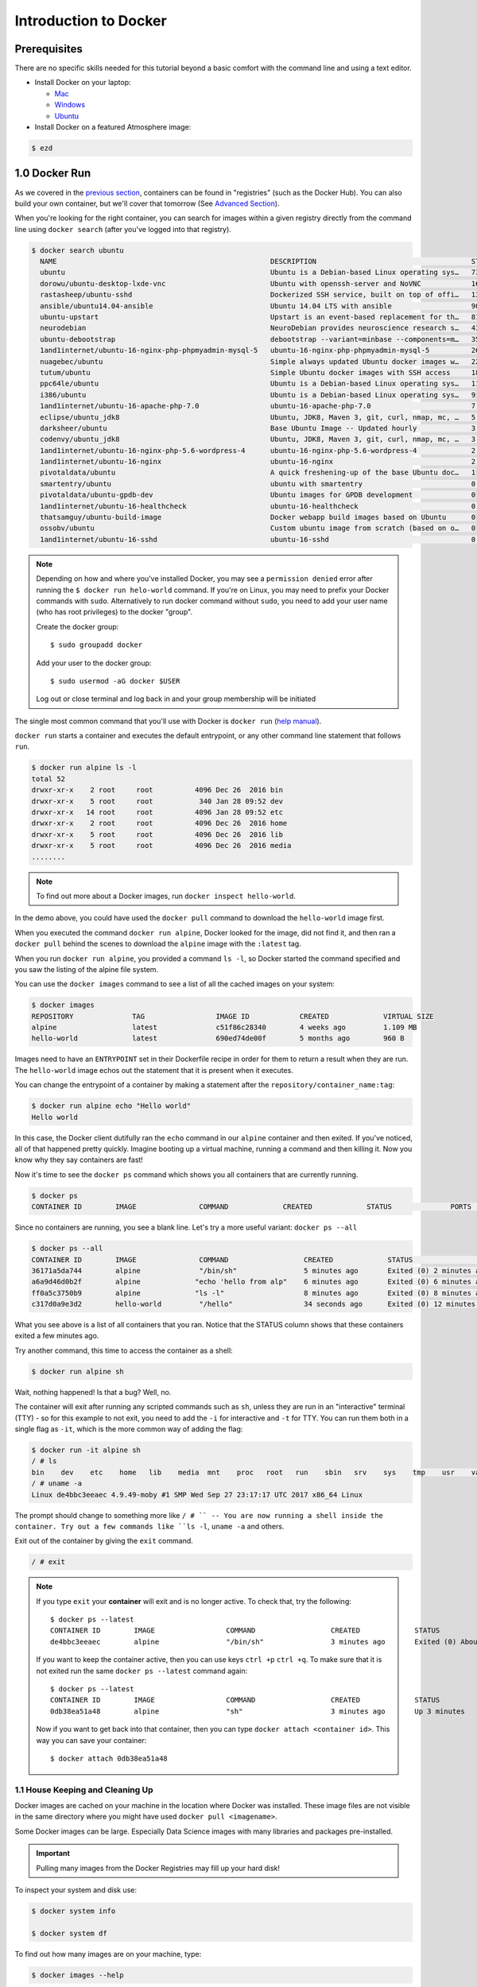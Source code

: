 **Introduction to Docker**
--------------------------

|docker|

Prerequisites
=============

There are no specific skills needed for this tutorial beyond a basic comfort with the command line and using a text editor.

* Install Docker on your laptop:

  - `Mac <https://docs.docker.com/docker-for-mac/>`_
  - `Windows <https://docs.docker.com/docker-for-windows/>`_
  - `Ubuntu <https://docs.docker.com/install/linux/docker-ce/ubuntu/>`_

* Install Docker on a featured Atmosphere image:

.. code-block:: bash

	$ ezd

1.0 Docker Run
==============

As we covered in the `previous section <./findingcontainers.html>`_, containers can be found in "registries" (such as the Docker Hub). You can also build your own container, but we'll cover that tomorrow (See `Advanced Section <./dockeradvanced.html>`_).

When you're looking for the right container, you can search for images within a given registry directly from the command line using ``docker search`` (after you've logged into that registry).

.. code-block:: bash

	$ docker search ubuntu
	  NAME                                                   DESCRIPTION                                     STARS               OFFICIAL            AUTOMATED
	  ubuntu                                                 Ubuntu is a Debian-based Linux operating sys…   7310                [OK]
	  dorowu/ubuntu-desktop-lxde-vnc                         Ubuntu with openssh-server and NoVNC            163                                     [OK]
	  rastasheep/ubuntu-sshd                                 Dockerized SSH service, built on top of offi…   131                                     [OK]
	  ansible/ubuntu14.04-ansible                            Ubuntu 14.04 LTS with ansible                   90                                      [OK]
	  ubuntu-upstart                                         Upstart is an event-based replacement for th…   81                  [OK]
	  neurodebian                                            NeuroDebian provides neuroscience research s…   43                  [OK]
	  ubuntu-debootstrap                                     debootstrap --variant=minbase --components=m…   35                  [OK]
	  1and1internet/ubuntu-16-nginx-php-phpmyadmin-mysql-5   ubuntu-16-nginx-php-phpmyadmin-mysql-5          26                                      [OK]
	  nuagebec/ubuntu                                        Simple always updated Ubuntu docker images w…   22                                      [OK]
	  tutum/ubuntu                                           Simple Ubuntu docker images with SSH access     18
	  ppc64le/ubuntu                                         Ubuntu is a Debian-based Linux operating sys…   11
	  i386/ubuntu                                            Ubuntu is a Debian-based Linux operating sys…   9
	  1and1internet/ubuntu-16-apache-php-7.0                 ubuntu-16-apache-php-7.0                        7                                       [OK]
	  eclipse/ubuntu_jdk8                                    Ubuntu, JDK8, Maven 3, git, curl, nmap, mc, …   5                                       [OK]
	  darksheer/ubuntu                                       Base Ubuntu Image -- Updated hourly             3                                       [OK]
	  codenvy/ubuntu_jdk8                                    Ubuntu, JDK8, Maven 3, git, curl, nmap, mc, …   3                                       [OK]
	  1and1internet/ubuntu-16-nginx-php-5.6-wordpress-4      ubuntu-16-nginx-php-5.6-wordpress-4             2                                       [OK]
	  1and1internet/ubuntu-16-nginx                          ubuntu-16-nginx                                 2                                       [OK]
	  pivotaldata/ubuntu                                     A quick freshening-up of the base Ubuntu doc…   1
	  smartentry/ubuntu                                      ubuntu with smartentry                          0                                       [OK]
	  pivotaldata/ubuntu-gpdb-dev                            Ubuntu images for GPDB development              0
	  1and1internet/ubuntu-16-healthcheck                    ubuntu-16-healthcheck                           0                                       [OK]
	  thatsamguy/ubuntu-build-image                          Docker webapp build images based on Ubuntu      0
	  ossobv/ubuntu                                          Custom ubuntu image from scratch (based on o…   0
	  1and1internet/ubuntu-16-sshd                           ubuntu-16-sshd                                  0                                       [OK]

.. Note::

	Depending on how and where you've installed Docker, you may see a ``permission denied`` error after running the ``$ docker run helo-world`` command. If you're on Linux, you may need to prefix your Docker commands with ``sudo``. Alternatively to run docker command without ``sudo``, you need to add your user name (who has root privileges) to the docker "group".

	Create the docker group::

	$ sudo groupadd docker

	Add your user to the docker group::

	$ sudo usermod -aG docker $USER

	Log out or close terminal and log back in and your group membership will be initiated

The single most common command that you'll use with Docker is ``docker run`` (`help manual <https://docs.docker.com/engine/reference/commandline/run/>`_).

``docker run`` starts a container and executes the default entrypoint, or any other command line statement that follows ``run``.

.. code-block:: bash

	$ docker run alpine ls -l
	total 52
	drwxr-xr-x    2 root     root          4096 Dec 26  2016 bin
	drwxr-xr-x    5 root     root           340 Jan 28 09:52 dev
	drwxr-xr-x   14 root     root          4096 Jan 28 09:52 etc
	drwxr-xr-x    2 root     root          4096 Dec 26  2016 home
	drwxr-xr-x    5 root     root          4096 Dec 26  2016 lib
	drwxr-xr-x    5 root     root          4096 Dec 26  2016 media
	........

.. Note::

	To find out more about a Docker images, run ``docker inspect hello-world``.

In the demo above, you could have used the ``docker pull`` command to download the ``hello-world`` image first.

When you executed the command ``docker run alpine``, Docker looked for the image, did not find it, and then ran a ``docker pull`` behind the scenes to download the ``alpine`` image with the ``:latest`` tag.

When you run ``docker run alpine``, you provided a command ``ls -l``, so Docker started the command specified and you saw the listing of the alpine file system.

You can use the ``docker images`` command to see a list of all the cached images on your system:

.. code-block:: bash

	$ docker images
	REPOSITORY              TAG                 IMAGE ID            CREATED             VIRTUAL SIZE
	alpine                 	latest              c51f86c28340        4 weeks ago         1.109 MB
	hello-world             latest              690ed74de00f        5 months ago        960 B

Images need to have an ``ENTRYPOINT`` set in their Dockerfile recipe in order for them to return a result when they are run. The ``hello-world`` image echos out the statement that it is present when it executes.

You can change the entrypoint of a container by making a statement after the ``repository/container_name:tag``:

.. code-block:: bash

	$ docker run alpine echo "Hello world"
	Hello world

In this case, the Docker client dutifully ran the ``echo`` command in our ``alpine`` container and then exited. If you've noticed, all of that happened pretty quickly. Imagine booting up a virtual machine, running a command and then killing it. Now you know why they say containers are fast!

Now it's time to see the ``docker ps`` command which shows you all containers that are currently running.

.. code-block:: bash

	$ docker ps
	CONTAINER ID        IMAGE               COMMAND             CREATED             STATUS              PORTS               NAMES

Since no containers are running, you see a blank line. Let's try a more useful variant: ``docker ps --all``

.. code-block:: bash

	$ docker ps --all
	CONTAINER ID        IMAGE               COMMAND                  CREATED             STATUS                      PORTS               NAMES
	36171a5da744        alpine              "/bin/sh"                5 minutes ago       Exited (0) 2 minutes ago                        fervent_newton
	a6a9d46d0b2f        alpine             "echo 'hello from alp"    6 minutes ago       Exited (0) 6 minutes ago                        lonely_kilby
	ff0a5c3750b9        alpine             "ls -l"                   8 minutes ago       Exited (0) 8 minutes ago                        elated_ramanujan
	c317d0a9e3d2        hello-world         "/hello"                 34 seconds ago      Exited (0) 12 minutes ago                       stupefied_mcclintock

What you see above is a list of all containers that you ran. Notice that the STATUS column shows that these containers exited a few minutes ago.

Try another command, this time to access the container as a shell:

.. code-block:: bash

	$ docker run alpine sh

Wait, nothing happened! Is that a bug? Well, no.

The container will exit after running any scripted commands such as ``sh``, unless they are run in an "interactive" terminal (TTY) - so for this example to not exit, you need to add the ``-i`` for interactive and ``-t`` for TTY. You can run them both in a single flag as ``-it``, which is the more common way of adding the flag:


.. code-block:: bash

	$ docker run -it alpine sh
	/ # ls
	bin    dev    etc    home   lib    media  mnt    proc   root   run    sbin   srv    sys    tmp    usr    var
	/ # uname -a
	Linux de4bbc3eeaec 4.9.49-moby #1 SMP Wed Sep 27 23:17:17 UTC 2017 x86_64 Linux

The prompt should change to something more like ``/ # `` -- You are now running a shell inside the container. Try out a few commands like ``ls -l``, ``uname -a`` and others.

Exit out of the container by giving the ``exit`` command.

.. code-block:: bash

	/ # exit

.. Note::

	If you type ``exit`` your **container** will exit and is no longer active. To check that, try the following::

		$ docker ps --latest
		CONTAINER ID        IMAGE                 COMMAND                  CREATED             STATUS                          PORTS                    NAMES
		de4bbc3eeaec        alpine                "/bin/sh"                3 minutes ago       Exited (0) About a minute ago                            pensive_leavitt

	If you want to keep the container active, then you can use keys ``ctrl +p`` ``ctrl +q``. To make sure that it is not exited run the same ``docker ps --latest`` command again::

		$ docker ps --latest
		CONTAINER ID        IMAGE                 COMMAND                  CREATED             STATUS                         PORTS                    NAMES
		0db38ea51a48        alpine                "sh"                     3 minutes ago       Up 3 minutes                                            elastic_lewin

	Now if you want to get back into that container, then you can type ``docker attach <container id>``. This way you can save your container::

		$ docker attach 0db38ea51a48

1.1 House Keeping and Cleaning Up
~~~~~~~~~~~~~~~~~~~~~~~~~~~~~~~~~

Docker images are cached on your machine in the location where Docker was installed. These image files are not visible in the same directory where you might have used ``docker pull <imagename>``.

Some Docker images can be large. Especially Data Science images with many libraries and packages pre-installed.

.. Important::

	Pulling many images from the Docker Registries may fill up your hard disk!

To inspect your system and disk use:

.. code-block:: bash

	$ docker system info

	$ docker system df

To find out how many images are on your machine, type:

.. code-block:: bash

	$ docker images --help

To remove images that you no longer need, type:

.. code-block:: bash

	$ docker system prune --help

This is where it becomes important to differentiate between *images*, *containers*, and *volumes* (which we'll get to more in a bit). You can take care of all of the dangling images and containers on your system. Note, that ``prune`` will not removed your cached *images*

.. code-block:: bash

		$ docker system prune
	WARNING! This will remove:
	  - all stopped containers
	  - all networks not used by at least one container
	  - all dangling images
	  - all dangling build cache

	Are you sure you want to continue? [y/N]

If you add the ``-af`` flag it will remove "all" ``-a`` dangling images, empty containers, AND ALL CACHED IMAGES with "force" ``-f``.

2.0  Managing Docker images
~~~~~~~~~~~~~~~~~~~~~~~~~~~

In the previous example, you pulled the ``alpine`` image from the registry and asked the Docker client to run a container based on that image. To see the list of images that are available locally on your system, run the ``docker images`` command.

.. code-block:: bash

	$ docker images
	REPOSITORY                 TAG                 IMAGE ID            CREATED             SIZE
	ubuntu                     bionic              47b19964fb50        4 weeks ago         88.1MB
	alpine                     latest              caf27325b298        4 weeks ago         5.53MB
	hello-world                latest              fce289e99eb9        2 months ago        1.84kB
	.........

Above is a list of images that I've pulled from the registry and those I've created myself (we'll shortly see how). You will have a different list of images on your machine. The **TAG** refers to a particular snapshot of the image and the **ID** is the corresponding unique identifier for that image.

For simplicity, you can think of an image akin to a Git repository - images can be committed with changes and have multiple versions. When you do not provide a specific version number, the client defaults to latest.

2.1 Pulling and Running a JupyterLab or RStudio-Server
~~~~~~~~~~~~~~~~~~~~~~~~~~~~~~~~~~~~~~~~~~~~~~~~~~~~~~

In this section, let's find a Docker image which can run a Jupyter Notebook

Search for official images on Docker Hub which contain the string 'jupyter'

.. code-block:: bash

	$ docker search jupyter
	NAME                                    DESCRIPTION                                     STARS               OFFICIAL            AUTOMATED
	jupyter/datascience-notebook            Jupyter Notebook Data Science Stack from htt…   611
	jupyter/all-spark-notebook              Jupyter Notebook Python, Scala, R, Spark, Me…   276
	jupyterhub/jupyterhub                   JupyterHub: multi-user Jupyter notebook serv…   237                                     [OK]
	jupyter/scipy-notebook                  Jupyter Notebook Scientific Python Stack fro…   227
	jupyter/tensorflow-notebook             Jupyter Notebook Scientific Python Stack w/ …   201
	jupyter/pyspark-notebook                Jupyter Notebook Python, Spark, Mesos Stack …   142
	jupyter/minimal-notebook                Minimal Jupyter Notebook Stack from https://…   96
	jupyter/base-notebook                   Small base image for Jupyter Notebook stacks…   95
	jupyterhub/singleuser                   single-user docker images for use with Jupyt…   30                                      [OK]
	jupyter/r-notebook                      Jupyter Notebook R Stack from https://github…   30
	jupyter/nbviewer                        Jupyter Notebook Viewer                         22                                      [OK]
	mikebirdgeneau/jupyterlab               Jupyterlab based on python / alpine linux wi…   21                                      [OK]
	jupyter/demo                            (DEPRECATED) Demo of the IPython/Jupyter Not…   14
	eboraas/jupyter                         Jupyter Notebook (aka IPython Notebook) with…   12                                      [OK]
	jupyterhub/k8s-hub                                                                      11
	nbgallery/jupyter-alpine                Alpine Jupyter server with nbgallery integra…   9
	jupyter/repo2docker                     Turn git repositories into Jupyter enabled D…   7
	jupyterhub/configurable-http-proxy      node-http-proxy + REST API                      5                                       [OK]
	...

Search for images on Docker Hub which contain the string 'rstudio'

.. code-block:: bash

	$ docker search rstudio

	NAME                                      DESCRIPTION                                     STARS               OFFICIAL            AUTOMATED
	rocker/rstudio                            RStudio Server image                            289                                     [OK]
	opencpu/rstudio                           OpenCPU stable release with rstudio-server (…   29                                      [OK]
	rocker/rstudio-stable                     Build RStudio based on a debian:stable (debi…   16                                      [OK]
	dceoy/rstudio-server                      RStudio Server                                  8                                       [OK]
	rocker/rstudio-daily                                                                      6                                       [OK]
	rstudio/r-base                            Docker Images for R                             6
	rstudio/r-session-complete                Images for sessions and jobs in RStudio Serv…   4
	rstudio/rstudio-server-pro                Default Docker image for RStudio Server Pro     1
	aghorbani/rstudio-h2o                     An easy way to start rstudio and H2O to run …   1                                       [OK]
	centerx/rstudio-pro                       NA                                              1                                       [OK]
	mobilizingcs/rstudio                      RStudio container with mz packages pre-insta…   1                                       [OK]
	calpolydatascience/rstudio-notebook       RStudio notebook                                1                                       [OK]
	...

2.2 Interactive Containers
^^^^^^^^^^^^^^^^^^^^^^^^^^

Let's go ahead and run some basic Integraded Development Environment images from "trusted" organizations on the Docker Hub registry.

When we want to run a container that runs on the open internet, we need to add a `TCP or UDP port number <https://en.wikipedia.org/wiki/List_of_TCP_and_UDP_port_numbers>`_ from which we can access the application in a browser using the machine's IP (Internet Protocol) address or DNS (Domain Name Service) location.

Here are some examples to run basic RStudio and Jupyter Lab:

.. code-block:: bash

	$docker run --rm -p 8787:8787 -e PASSWORD=cc2020 rocker/rstudio

.. code-block:: bash

	$docker run --rm -p 8888:888 jupyter/base-notebook

.. Note::

	We've added the ``--rm`` flag, which means the container will automatically removed from the cache when the container is exited.

	When you start an IDE in a terminal, the terminal connection must stay active to keep the container alive.

If we want to keep our window in the foreground  we can use the ``-d`` - the *detached* flag will run the container as a background process, rather than in the foreground. When you run a container with this flag, it will start, run, telling you the container ID:

.. code-block:: bash

	$ docker run --rm -d -p 8888:8888 jupyter/base-notebook

	Unable to find image 'jupyter/base-notebook:latest' locally
	latest: Pulling from jupyter/base-notebook
	5c939e3a4d10: Pull complete
	c63719cdbe7a: Pull complete
	19a861ea6baf: Pull complete
	651c9d2d6c4f: Pull complete
	21b673dc817c: Pull complete
	1594017be8ef: Pull complete
	b392f2c5ed42: Pull complete
	8e4f6538155b: Pull complete
	7952536f4b86: Pull complete
	61032726be98: Pull complete
	3fc223ec0a58: Pull complete
	23a29aed8d6e: Pull complete
	25ed667252a0: Pull complete
	434b2237517c: Pull complete
	d33fb9062f74: Pull complete
	fdc8c4d68c3d: Pull complete
	Digest: sha256:3b8ec8c8e8be8023f3eeb293bbcb1d80a71d2323ae40680d698e2620e14fdcbc
	Status: Downloaded newer image for jupyter/base-notebook:latest
	561016e4e69e22cf2f3b5ff8cbaa229779c2bdf3bdece89b66957f3f3bc5b734
	$

Note, that your terminal is still active and you can use it to launch more containers. To view the running container, use the ``docker ps`` command

.. code-block:: bash

	$ docker ps
	CONTAINER ID        IMAGE                   COMMAND                  CREATED              STATUS              PORTS                             NAMES
	561016e4e69e        jupyter/base-notebook   "tini -g -- start-no…"   About a minute ago   Up About a minute   8888/tcp, 0.0.0.0:8888->888/tcp   affectionate_banzai

What if we want a Docker container to `always (re)start <https://docs.docker.com/config/containers/start-containers-automatically/>`_, even after we reboot our machine?

.. code-block:: bash

	$ docker run --restart always

3. Managing Data in Docker
==========================

It is possible to store data within the writable layer of a container, but there are some limitations:

- The data doesn’t persist when that container is no longer running, and it can be difficult to get the data out of the container if another process needs it.

- A container’s writable layer is tightly coupled to the host machine where the container is running. You can’t easily move the data somewhere else.

- Its better to put your data into the container **AFTER** it is build - this keeps the container size smaller and easier to move across networks.

Docker offers three different ways to mount data into a container from the Docker host:

  * **volumes**

  * **bind mounts**

  * **tmpfs volumes**

When in doubt, volumes are almost always the right choice.

3.1 Volumes
~~~~~~~~~~~

|volumes|

Volumes are often a better choice than persisting data in a container’s writable layer, because using a volume does not increase the size of containers using it, and the volume’s contents exist outside the lifecycle of a given container. While bind mounts (which we will see later) are dependent on the directory structure of the host machine, volumes are completely managed by Docker. Volumes have several advantages over bind mounts:

- Volumes are easier to back up or migrate than bind mounts.
- You can manage volumes using Docker CLI commands or the Docker API.
- Volumes work on both Linux and Windows containers.
- Volumes can be more safely shared among multiple containers.
- A new volume’s contents can be pre-populated by a container.

.. Note::

	If your container generates non-persistent state data, consider using a ``tmpfs`` mount to avoid storing the data anywhere permanently, and to increase the container’s performance by avoiding writing into the container’s writable layer.

3.1.1 Choose the -v or –mount flag for mounting volumes
^^^^^^^^^^^^^^^^^^^^^^^^^^^^^^^^^^^^^^^^^^^^^^^^^^^^^^^

``-v`` or ``--volume``: Consists of three fields, separated by colon characters (:). The fields must be in the correct order, and the meaning of each field is not immediately obvious.

- In the case of named volumes, the first field is the name of the volume, and is unique on a given host machine.
- The second field is the path where the file or directory are mounted in the container.
- The third field is optional, and is a comma-separated list of options, such as ``ro``.

.. code-block:: bash

   -v /home/username/your_data_folder:/data

.. Note::

	Originally, the ``-v`` or ``--volume`` flag was used for standalone containers and the ``--mount`` flag was used for swarm services. However, starting with Docker 17.06, you can also use ``--mount`` with standalone containers. In general, ``--mount`` is more explicit and verbose. The biggest difference is that the ``-v`` syntax combines all the options together in one field, while the ``--mount`` syntax separates them. Here is a comparison of the syntax for each flag.

.. code-block:: bash

	$docker run --rm -v $(pwd):/work -p 8787:8787 -e PASSWORD=cc2020 rocker/rstudio

In the Jupyter Lab example, we use the ``-e`` environmental flag to re-direct the URL of the container at the localhost

.. code-block:: bash

	$docker run --rm -v $(pwd):/work -p 8888:8888 -e REDIRECT_URL=http://localhost:8888 jupyter/base-notebook

Once you're in the container, you will see that the ``/work`` directory is mounted in the working directory.

Any data that you add to that folder outside the container will appear INSIDE the container. And any work you do inside the container saved in that folder will be saved OUTSIDE the container as well.

Docker Commands
===============

+----------------+------------------------------------------------+
| Command        |          Usage                                 |
+================+================================================+
| docker pull    |  Download an image from Docker Hub             |
+----------------+------------------------------------------------+
| docker run     |  *Usage:* ``docker run -it user/image:tag``    |
|                |  starts a container with an entrypoint         |
+----------------+------------------------------------------------+
| docker build   | *Usage:* ``docker build -t user/image:tag .``  |
|                |  Builds a docker image from a Dockerfile in    |
|                |  current working directory. ``-t`` for tagname |
+----------------+------------------------------------------------+
| docker images  |  List all images on the local machine          |
+----------------+------------------------------------------------+
| docker tag     |  Add a new tag to an image                     |
+----------------+------------------------------------------------+
| docker login   |  Authenticate to the Docker Hub                |
|                |  requires username and password                |
+----------------+------------------------------------------------+
| docker push    |  *Usage:* ``docker push user/image:tag``       |
|                |  Upload an image to Docker Hub                 |
+----------------+------------------------------------------------+
| docker inspect |  *Usage:* ``docker inspect containerID``       |
|                |  Provide detailed information on constructs    |
|                |  controlled by Docker                          |
+----------------+------------------------------------------------+
| docker ps -a   |  List all containers on your system            |
+----------------+------------------------------------------------+
| docker rm      |  *Usage:* ``docker rm -f <container>``         |
|                |  Deletes a *container*                         |
|                |  ``-f`` remove running container               |
+----------------+------------------------------------------------+
| docker rmi     |  Deletes an *image*                            |
+----------------+------------------------------------------------+
| docker stop    |  *Usage:* ``docker stop <container>``          |
|                |  Stop a running container                      |
+----------------+------------------------------------------------+
| docker system  |  *Usage:* ``docker system prune``		  |
|                |  Remove old images and cached layers		  |
|                |  *Usage:* ``docker system df``		  |
|                |  View system details (cache size)              |
+----------------+------------------------------------------------+

Getting more help with Docker
=============================

- The command line tools are very well documented:

.. code-block:: bash

   $ docker --help
   # shows all docker options and summaries

.. code-block:: bash

   $ docker COMMAND --help
   # shows options and summaries for a particular command

- Learn `more about docker <https://docs.docker.com/get-started/>`_
4. Extra Demos
==============

4.1 Portainer
~~~~~~~~~~~~~

`Portainer <https://portainer.io/>`_ is an open-source lightweight managment UI which allows you to easily manage your Docker hosts or Swarm cluster.

- Simple to use: It has never been so easy to manage Docker. Portainer provides a detailed overview of Docker and allows you to manage containers, images, networks and volumes. It is also really easy to deploy, you are just one Docker command away from running Portainer anywhere.

- Made for Docker: Portainer is meant to be plugged on top of the Docker API. It has support for the latest versions of Docker, Docker Swarm and Swarm mode.

4.1.1 Installation
^^^^^^^^^^^^^^^^^^

Use the following Docker commands to deploy Portainer. Now the second line of command should be familiar to you by now. We will talk about first line of command in the Advanced Docker session.

.. code-block:: bash

	# on CyVerse Atmosphere:
	$ ezd -p

	$ docker volume create portainer_data

	$ docker run -d -p 9000:9000 -v /var/run/docker.sock:/var/run/docker.sock -v portainer_data:/data portainer/portainer

- If you are on mac, you'll just need to access the port 9000 (http://localhost:9000) of the Docker engine where portainer is running using username ``admin`` and password ``tryportainer``

- If you are running Docker on Atmosphere/Jetstream or on any other cloud, you can open ``ipaddress:9000``. For my case this is ``http://128.196.142.26:9000``

.. Note::

	The ``-v /var/run/docker.sock:/var/run/docker.sock`` option can be used in Mac/Linux environments only.

|portainer_demo|

4.2 Play-with-docker (PWD)
~~~~~~~~~~~~~~~~~~~~~~~~~~

`PWD <https://labs.play-with-docker.com/>`_ is a Docker playground which allows users to run Docker commands in a matter of seconds. It gives the experience of having a free Alpine Linux Virtual Machine in browser, where you can build and run Docker containers and even create clusters in `Docker Swarm Mode <https://docs.docker.com/engine/swarm/>`_. Under the hood, Docker-in-Docker (DinD) is used to give the effect of multiple VMs/PCs. In addition to the playground, PWD also includes a training site composed of a large set of Docker labs and quizzes from beginner to advanced level available at `training.play-with-docker.com <https://training.play-with-docker.com/>`_.

4.2.1 Installation
^^^^^^^^^^^^^^^^^^

You don't have to install anything to use PWD. Just open ``https://labs.play-with-docker.com/`` <https://labs.play-with-docker.com/>`_ and start using PWD

.. Note::

	You can use your Dockerhub credentials to log-in to PWD

|pwd|

.. |docker| image:: ../img/docker.png
  :width: 250


.. |static_site_docker| image:: ../img/static_site_docker.png
  :width: 500


.. |static_site_docker1| image:: ../img/static_site_docker1.png
  :width: 500

.. |portainer_demo| image:: ../img/portainer_demo.png
  :width: 500


.. |pwd| image:: ../img/pwd.png
  :width: 500

.. |catpic| image:: ../img/catpic-1.png
  :width: 500
